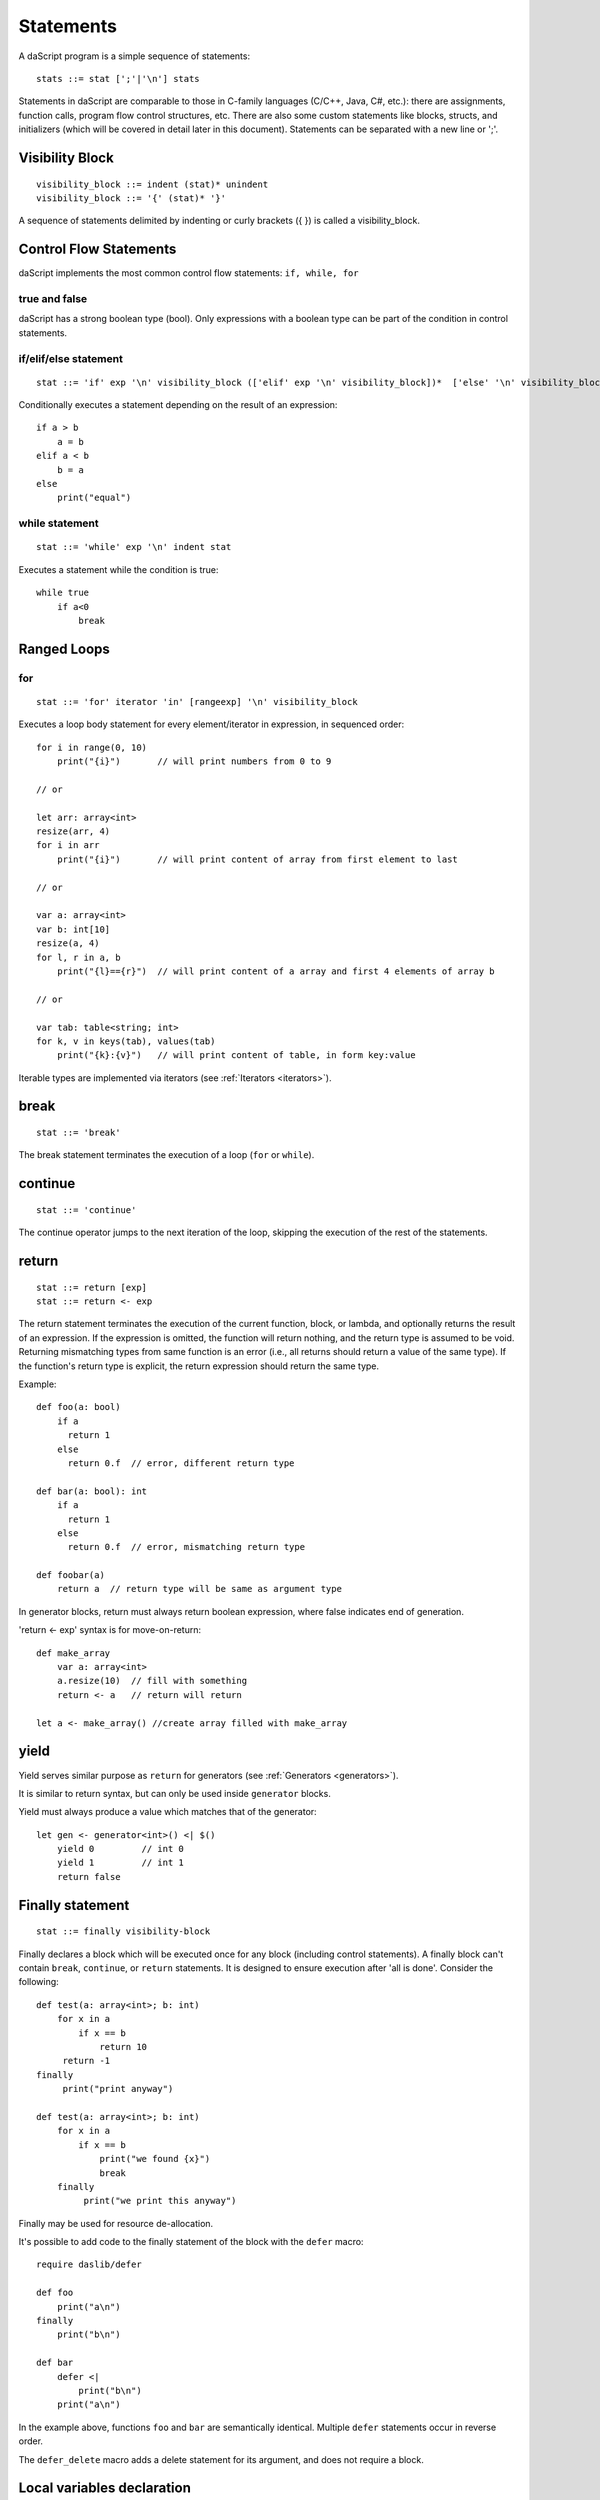 .. _statements:


=================
Statements
=================

.. index::
    single: statements

A daScript program is a simple sequence of statements::

    stats ::= stat [';'|'\n'] stats

Statements in daScript are comparable to those in C-family languages (C/C++, Java, C#,
etc.): there are assignments, function calls, program flow control structures, etc.  There are also some
custom statements like blocks, structs, and initializers (which will be covered in detail
later in this document).
Statements can be separated with a new line or ';'.

----------------
Visibility Block
----------------

.. index::
    pair: block; statement

::

    visibility_block ::= indent (stat)* unindent
    visibility_block ::= '{' (stat)* '}'

A sequence of statements delimited by indenting or curly brackets ({ }) is called a visibility_block.

-----------------------
Control Flow Statements
-----------------------

.. index::
    single: control flow statements

daScript implements the most common control flow statements: ``if, while, for``

^^^^^^^^^^^^^^
true and false
^^^^^^^^^^^^^^

.. index::
    single: true and false
    single: true
    single: false

daScript has a strong boolean type (bool). Only expressions with a boolean type can be part of the condition in control statements.

^^^^^^^^^^^^^^^^^^^^^^^^^^^^^^^^^^
if/elif/else statement
^^^^^^^^^^^^^^^^^^^^^^^^^^^^^^^^^^

.. index::
    pair: if/else; statement
    pair: if; statement
    pair: else; statement

::

    stat ::= 'if' exp '\n' visibility_block (['elif' exp '\n' visibility_block])*  ['else' '\n' visibility_block]

Conditionally executes a statement depending on the result of an expression::

    if a > b
        a = b
    elif a < b
        b = a
    else
        print("equal")

^^^^^^^^^^^^^^^^^
while statement
^^^^^^^^^^^^^^^^^

.. index::
    pair: while; statement

::

    stat ::= 'while' exp '\n' indent stat

Executes a statement while the condition is true::

      while true
          if a<0
              break

------------
Ranged Loops
------------

.. index::
    single: Loops

^^^^^^^^
for
^^^^^^^^

.. index::
    pair: for; statement

::

    stat ::= 'for' iterator 'in' [rangeexp] '\n' visibility_block

Executes a loop body statement for every element/iterator in expression, in sequenced order::

    for i in range(0, 10)
        print("{i}")       // will print numbers from 0 to 9

    // or

    let arr: array<int>
    resize(arr, 4)
    for i in arr
        print("{i}")       // will print content of array from first element to last

    // or

    var a: array<int>
    var b: int[10]
    resize(a, 4)
    for l, r in a, b
        print("{l}=={r}")  // will print content of a array and first 4 elements of array b

    // or

    var tab: table<string; int>
    for k, v in keys(tab), values(tab)
        print("{k}:{v}")   // will print content of table, in form key:value

Iterable types are implemented via iterators (see :ref:`Iterators <iterators>`).

-------
break
-------

.. index::
    pair: break; statement

::

    stat ::= 'break'

The break statement terminates the execution of a loop (``for`` or ``while``).

---------
continue
---------

.. index::
    pair: continue; statement

::

    stat ::= 'continue'

The continue operator jumps to the next iteration of the loop, skipping the execution of
the rest of the statements.

---------
return
---------

.. index::
    pair: return; statement

::

    stat ::= return [exp]
    stat ::= return <- exp

The return statement terminates the execution of the current function, block, or lambda, and
optionally returns the result of an expression. If the expression is omitted, the function
will return nothing, and the return type is assumed to be void.
Returning mismatching types from same function is an error (i.e., all returns should return a value of the same type).
If the function's return type is explicit, the return expression should return the same type.

Example::

    def foo(a: bool)
        if a
          return 1
        else
          return 0.f  // error, different return type

    def bar(a: bool): int
        if a
          return 1
        else
          return 0.f  // error, mismatching return type

    def foobar(a)
        return a  // return type will be same as argument type

In generator blocks, return must always return boolean expression,
where false indicates end of generation.

'return <- exp' syntax is for move-on-return::

    def make_array
        var a: array<int>
        a.resize(10)  // fill with something
        return <- a   // return will return

    let a <- make_array() //create array filled with make_array

------
yield
------

Yield serves similar purpose as ``return`` for generators (see :ref:`Generators <generators>`).

It is similar to return syntax, but can only be used inside ``generator`` blocks.

Yield must always produce a value which matches that of the generator::

    let gen <- generator<int>() <| $()
        yield 0         // int 0
        yield 1         // int 1
        return false

------------------
Finally statement
------------------

.. index::
    pair: finally; statement

::

    stat ::= finally visibility-block

Finally declares a block which will be executed once for any block (including control statements).
A finally block can't contain ``break``, ``continue``, or ``return`` statements.
It is designed to ensure execution after 'all is done'. Consider the following::

    def test(a: array<int>; b: int)
        for x in a
            if x == b
                return 10
         return -1
    finally
         print("print anyway")

    def test(a: array<int>; b: int)
        for x in a
            if x == b
                print("we found {x}")
                break
        finally
             print("we print this anyway")

Finally may be used for resource de-allocation.

It's possible to add code to the finally statement of the block with the ``defer`` macro::

    require daslib/defer

    def foo
        print("a\n")
    finally
        print("b\n")

    def bar
        defer <|
            print("b\n")
        print("a\n")

In the example above, functions ``foo`` and ``bar`` are semantically identical.
Multiple ``defer`` statements occur in reverse order.

The ``defer_delete`` macro adds a delete statement for its argument, and does not require a block.

---------------------------
Local variables declaration
---------------------------

.. index::
    pair: Local variables declaration; statement

::

    initz ::= id [:type] [= exp]
    initz ::= id [:type] [<- exp]
    initz ::= id [:type] [:= exp]
    scope ::= `inscope`
    ro_stat ::= 'let' [scope] initz
    rw_stat ::= 'var' [scope] initz

Local variables can be declared at any point in a function. They exist between their
declaration and the end of the visibility block where they have been declared.
``let`` declares read only variables, and ``var`` declares mutable (read-write) variables.

Copy ``=``, move ``->``, or clone ``:=`` semantics indicate how the variable is to be initialized.

If ``inscope`` is specified, the ``delete id`` statement is added in the finally section of the block, where the variable is declared.
It can't appear directly in the loop block, since finally section of the loop is executed only once.

--------------------
Function declaration
--------------------

.. index::
    pair: Function declaration; statement

::

    stat ::= 'def' id ['(' args ')'] [':' type ] visibility_block

    arg_decl = [var] id (',' id)* [':' type]
    args ::= (arg_decl)*

Declares a new function. Examples::

    def hello
        print("hello")

    def hello(): bool
        print("hello")
        return false

    def printVar(i: int)
        print("{i}")

    def printVarRef(i: int&)
        print("{i}")

    def setVar(var i: int&)
        i = i + 2

-----------
try/recover
-----------

.. index::
    pair: try/recover; statement

::

    stat ::= 'try' stat 'recover' visibility-block

The try statement encloses a block of code in which a panic condition can occur,
such as a fatal runtime error or a panic function. The try-recover clause provides the panic-handling
code.

It is important to understand that try/recover is not correct error handling code, and definitely not a way to implement control-flow.
Much like in the Go language, this is really an invalid situation which should not normally happen in a production environment.
Examples of potential exceptions are dereferencing a null pointer, indexing into an array out of bounds, etc.

-----------
panic
-----------

.. index::
    pair: panic; statement

::

    stat ::= 'panic' '(' [string-exp] ')'

Calling ``panic`` causes a runtime exception with string-exp available in the log.

----------------
global variables
----------------

.. index::
    pair: let; statement

::

    stat ::= 'let|var' { shared } {private} '\n' indent id '=' expression
    stat ::= 'let|var' { shared } {private} '\n' indent id '<-' expression
    stat ::= 'let|var' { shared } {private} '\n' indent id ':=' expression

Declares a constant global variable.
This variable is initialized once during initialization of the script (or each time when script init is manually called).

``shared`` indicates that the constant is to be initialized once,
and its memory is shared between multiple instances of the daScript context.

``private`` indicates that the variable is not visible outside of its module.

--------------
enum
--------------

.. index::
    pair: enum; statement

::

    enumerations ::= ( 'id' ) '\n'
    stat ::= 'enum' id indent enumerations unindent

Declares an enumeration (see :ref:`Constants & Enumerations <constants_and_enumerations>`).

--------------------
Expression statement
--------------------

.. index::
    pair: Expression statement; statement

::

    stat ::= exp

In daScript every expression is also allowed to be a statement.  If so, the result of the
expression is thrown away.


